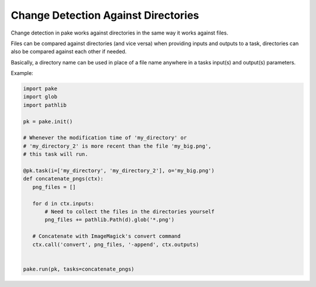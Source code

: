 Change Detection Against Directories
====================================

Change detection in pake works against directories in the same way it works against files.

Files can be compared against directories (and vice versa) when providing inputs and
outputs to a task, directories can also be compared against each other if needed.

Basically, a directory name can be used in place of a file name anywhere in 
a tasks input(s) and output(s) parameters.

Example:

.. code-block:: python

    import pake
    import glob
    import pathlib

    pk = pake.init()

    # Whenever the modification time of 'my_directory' or
    # 'my_directory_2' is more recent than the file 'my_big.png',
    # this task will run.

    @pk.task(i=['my_directory', 'my_directory_2'], o='my_big.png')
    def concatenate_pngs(ctx):
       png_files = []

       for d in ctx.inputs:
           # Need to collect the files in the directories yourself
           png_files += pathlib.Path(d).glob('*.png')

       # Concatenate with ImageMagick's convert command
       ctx.call('convert', png_files, '-append', ctx.outputs)


    pake.run(pk, tasks=concatenate_pngs)



